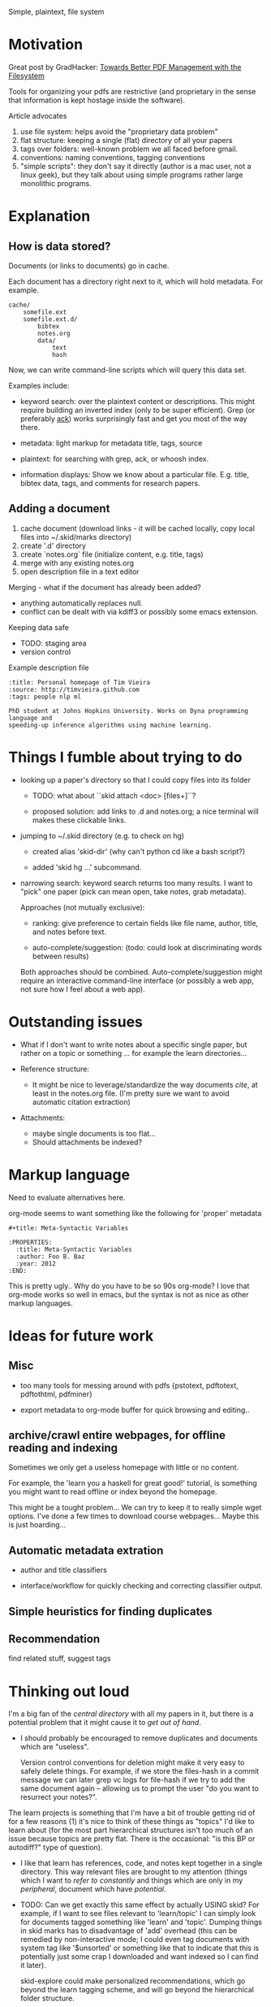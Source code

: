 Simple, plaintext, file system


* Motivation

Great post by GradHacker: [[http://www.gradhacker.org/2012/08/13/towards-better-pdf-management-with-the-filesystem/][Towards Better PDF Management with the Filesystem]]

Tools for organizing your pdfs are restrictive (and proprietary in the sense
that information is kept hostage inside the software).

Article advocates
 1. use file system: helps avoid the "proprietary data problem"
 2. flat structure: keeping a single (flat) directory of all your papers
 3. tags over folders: well-known problem we all faced before gmail.
 4. conventions: naming conventions, tagging conventions
 5. "simple scripts": they don't say it directly (author is a mac user, not a
    linux geek), but they talk about using simple programs rather large
    monolithic programs.

* Explanation

** How is data stored?

Documents (or links to documents) go in cache.

Each document has a directory right next to it, which will hold metadata. For
example.

: cache/
:     somefile.ext
:     somefile.ext.d/
:         bibtex
:         notes.org
:         data/
:             text
:             hash

Now, we can write command-line scripts which will query this data set.

Examples include:

 - keyword search: over the plaintext content or descriptions. This might
   require building an inverted index (only to be super efficient). Grep (or
   preferably [[http://betterthangrep.com/][ack]]) works surprisingly fast and get you most of the way there.

 - metadata: light markup for metadata title, tags, source

 - plaintext: for searching with grep, ack, or whoosh index.

 - information displays: Show we know about a particular file. E.g. title,
   bibtex data, tags, and comments for research papers.


** Adding a document

  1. cache document (download links - it will be cached locally, copy local
     files into ~/.skid/marks directory)
  2. create '.d' directory
  3. create `notes.org` file (initialize content, e.g. title, tags)
  4. merge with any existing notes.org
  5. open description file in a text editor

Merging - what if the document has already been added?

 - anything automatically replaces null.
 - conflict can be dealt with via kdiff3 or possibly some emacs extension.

Keeping data safe

 - TODO: staging area
 - version control

Example description file

: :title: Personal homepage of Tim Vieira
: :source: http://timvieira.github.com
: :tags: people nlp ml
:
: PhD student at Johns Hopkins University. Works on Dyna programming language and
: speeding-up inference algorithms using machine learning.

* Things I fumble about trying to do

 - looking up a paper's directory so that I could copy files into its folder

   - TODO: what about ``skid attach <doc> [files+]``?

   - proposed solution: add links to .d and notes.org; a nice terminal will
     makes these clickable links.

 - jumping to ~/.skid directory (e.g. to check on hg)

   * created alias 'skid-dir' (why can't python cd like a bash script?)

   * added 'skid hg ...' subcommand.

 - narrowing search: keyword search returns too many results. I want to "pick"
   one paper (pick can mean open, take notes, grab metadata).

   Approaches (not mutually exclusive):

   * ranking: give preference to certain fields like file name, author, title,
     and notes before text.

   * auto-complete/suggestion: (todo: could look at discriminating words between
     results)

   Both approaches should be combined. Auto-complete/suggestion might require an
   interactive command-line interface (or possibly a web app, not sure how I
   feel about a web app).

* Outstanding issues

 - What if I don't want to write notes about a specific single paper, but rather
   on a topic or something ... for example the learn directories...

 - Reference structure:
   - It might be nice to leverage/standardize the way documents /cite/, at least
     in the notes.org file. (I'm pretty sure we want to avoid automatic citation
     extraction)

 - Attachments:
   - maybe single documents is too flat...
   - Should attachments be indexed?

* Markup language

Need to evaluate alternatives here.

org-mode seems to want something like the following for 'proper' metadata

: #+title: Meta-Syntactic Variables
:
: :PROPERTIES:
:   :title: Meta-Syntactic Variables
:   :author: Foo B. Baz
:   :year: 2012
: :END:

This is pretty ugly.. Why do you have to be so 90s org-mode? I love that
org-mode works so well in emacs, but the syntax is not as nice as other markup
languages.


* Ideas for future work

** Misc

- too many tools for messing around with pdfs {pstotext, pdftotext, pdftothtml,
  pdfminer}

- export metadata to org-mode buffer for quick browsing and editing..

** archive/crawl entire webpages, for offline reading and indexing

Sometimes we only get a useless homepage with little or no content.

For example, the 'learn you a haskell for great good!' tutorial, is something
you might want to read offline or index beyond the homepage.

This might be a tought problem... We can try to keep it to really simple wget
options. I've done a few times to download course webpages... Maybe this is just
hoarding...

** Automatic metadata extration

 - author and title classifiers

 - interface/workflow for quickly checking and correcting classifier output.

** Simple heuristics for finding duplicates

** Recommendation

find related stuff, suggest tags

* Thinking out loud

I'm a big fan of the /central directory/ with all my papers in it, but there is
a potential problem that it might cause it to /get out of hand/.

 - I should probably be encouraged to remove duplicates and documents which are
   "useless".

   Version control conventions for deletion might make it very easy to safely
   delete things. For example, if we store the files-hash in a commit message we
   can later grep vc logs for file-hash if we try to add the same document again
   -- allowing us to prompt the user "do you want to resurrect your notes?".

The learn projects is something that I'm have a bit of trouble getting rid of
for a few reasons (1) it's nice to think of these things as "topics" I'd like to
learn about (for the most part hierarchical structures isn't too much of an
issue because topics are pretty flat. There is the occasional: "is this BP or
autodiff?" type of question).

 - I like that learn has references, code, and notes kept together in a single
   directory. This way relevant files are brought to my attention (things which
   I want to /refer to constantly/ and things which are only in my /peripheral/,
   document which have /potential/.

 - TODO: Can we get exactly this same effect by actually USING skid? For
   example, if I want to see files relevant to 'learn/topic' I can simply look
   for documents tagged something like 'learn' and 'topic'. Dumping things in
   skid marks has to disadvantage of 'add' overhead (this can be remedied by
   non-interactive mode; I could even tag documents with system tag like
   '$unsorted' or something like that to indicate that this is potentially just
   some crap I downloaded and want indexed so I can find it later).

   skid-explore could make personalized recommendations, which go beyond the
   learn tagging scheme, and will go beyond the hierarchical folder structure.

   So this means -- papers will not live in learn, but notes and code still will
   for now.
